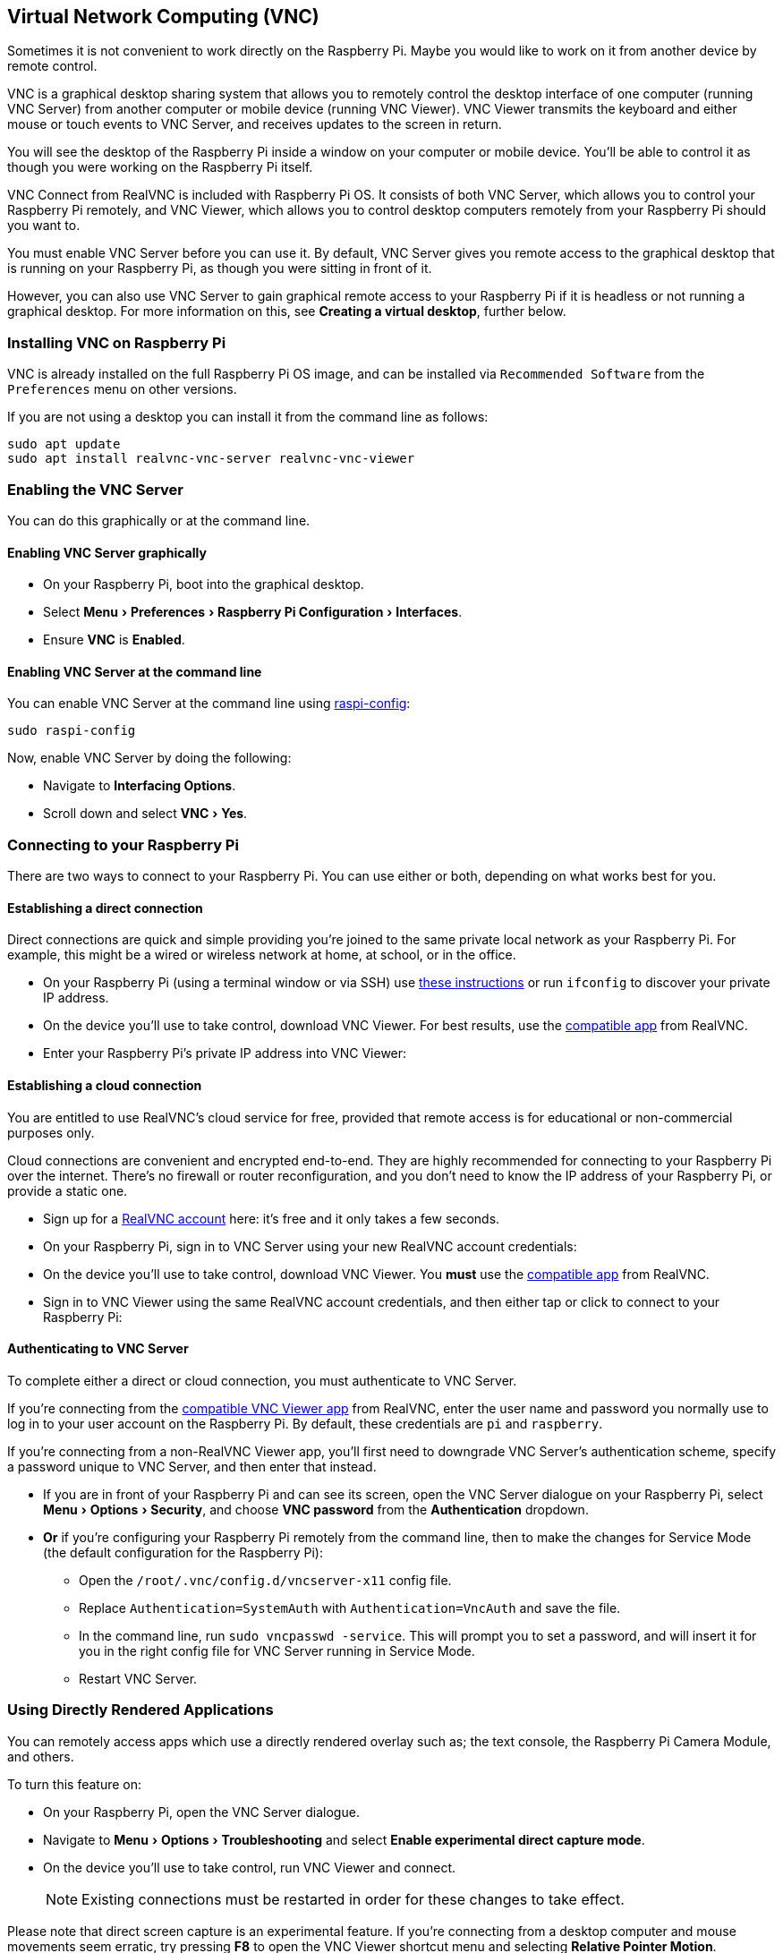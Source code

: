 [[vnc]]
== Virtual Network Computing (VNC)
:experimental:

Sometimes it is not convenient to work directly on the Raspberry Pi. Maybe you would like to work on it from another device by remote control.

VNC is a graphical desktop sharing system that allows you to remotely control the desktop interface of one computer (running VNC Server) from another computer or mobile device (running VNC Viewer). VNC Viewer transmits the keyboard and either mouse or touch events to VNC Server, and receives updates to the screen in return.

You will see the desktop of the Raspberry Pi inside a window on your computer or mobile device. You'll be able to control it as though you were working on the Raspberry Pi itself.

VNC Connect from RealVNC is included with Raspberry Pi OS. It consists of both VNC Server, which allows you to control your Raspberry Pi remotely, and VNC Viewer, which allows you to control desktop computers remotely from your Raspberry Pi should you want to.

You must enable VNC Server before you can use it. By default, VNC Server gives you remote access to the graphical desktop that is running on your Raspberry Pi, as though you were sitting in front of it.

However, you can also use VNC Server to gain graphical remote access to your Raspberry Pi if it is headless or not running a graphical desktop. For more information on this, see *Creating a virtual desktop*, further below.

=== Installing VNC on Raspberry Pi

VNC is already installed on the full Raspberry Pi OS image, and can be installed via `Recommended Software` from the `Preferences` menu on other versions.

If you are not using a desktop you can install it from the command line as follows:

[,bash]
----
sudo apt update
sudo apt install realvnc-vnc-server realvnc-vnc-viewer
----

=== Enabling the VNC Server

You can do this graphically or at the command line.

==== Enabling VNC Server graphically

* On your Raspberry Pi, boot into the graphical desktop.
* Select menu:Menu[Preferences > Raspberry Pi Configuration > Interfaces].
* Ensure *VNC* is *Enabled*.

==== Enabling VNC Server at the command line

You can enable VNC Server at the command line using xref:configuration.adoc#raspi-config[raspi-config]:

[,bash]
----
sudo raspi-config
----

Now, enable VNC Server by doing the following:

* Navigate to *Interfacing Options*.
* Scroll down and select menu:VNC[Yes].

=== Connecting to your Raspberry Pi

There are two ways to connect to your Raspberry Pi. You can use either or both, depending on what works best for you.

==== Establishing a direct connection

Direct connections are quick and simple providing you're joined to the same private local network as your Raspberry Pi. For example, this might be a wired or wireless network at home, at school, or in the office.

* On your Raspberry Pi (using a terminal window or via SSH) use xref:remote-access.adoc#ip-address[these instructions] or run `ifconfig` to discover your private IP address.
* On the device you'll use to take control, download VNC Viewer. For best results, use the https://www.realvnc.com/download/viewer/[compatible app] from RealVNC.
* Enter your Raspberry Pi's private IP address into VNC Viewer:

==== Establishing a cloud connection

You are entitled to use RealVNC's cloud service for free, provided that remote access is for educational or non-commercial purposes only.

Cloud connections are convenient and encrypted end-to-end. They are highly recommended for connecting to your Raspberry Pi over the internet. There's no firewall or router reconfiguration, and you don't need to know the IP address of your Raspberry Pi, or provide a static one.

* Sign up for a https://www.realvnc.com/raspberrypi/#sign-up[RealVNC account] here: it's free and it only takes a few seconds.
* On your Raspberry Pi, sign in to VNC Server using your new RealVNC account credentials:
* On the device you'll use to take control, download VNC Viewer. You *must* use the https://www.realvnc.com/download/viewer/[compatible app] from RealVNC.
* Sign in to VNC Viewer using the same RealVNC account credentials, and then either tap or click to connect to your Raspberry Pi:

==== Authenticating to VNC Server

To complete either a direct or cloud connection, you must authenticate to VNC Server.

If you're connecting from the https://www.realvnc.com/download/viewer/[compatible VNC Viewer app] from RealVNC, enter the user name and password you normally use to log in to your user account on the Raspberry Pi. By default, these credentials are `pi` and `raspberry`.

If you're connecting from a non-RealVNC Viewer app, you'll first need to downgrade VNC Server's authentication scheme, specify a password unique to VNC Server, and then enter that instead.

* If you are in front of your Raspberry Pi and can see its screen, open the VNC Server dialogue on your Raspberry Pi, select menu:Menu[Options > Security], and choose *VNC password* from the *Authentication* dropdown.
* *Or* if you're configuring your Raspberry Pi remotely from the command line, then to make the changes for Service Mode (the default configuration for the Raspberry Pi):
 ** Open the `/root/.vnc/config.d/vncserver-x11` config file.
 ** Replace `Authentication=SystemAuth` with `Authentication=VncAuth` and save the file.
 ** In the command line, run `sudo vncpasswd -service`. This  will prompt you to set a password, and will insert it for you in the right config file for VNC Server running in Service Mode.
 ** Restart VNC Server.

=== Using Directly Rendered Applications

You can remotely access apps which use a directly rendered overlay such as; the text console, the Raspberry Pi Camera Module, and others.

To turn this feature on:

* On your Raspberry Pi, open the VNC Server dialogue.
* Navigate to menu:Menu[Options > Troubleshooting] and select *Enable experimental direct capture mode*.
* On the device you'll use to take control, run VNC Viewer and connect.
+
NOTE: Existing connections must be restarted in order for these changes to take effect.

Please note that direct screen capture is an experimental feature. If you're connecting from a desktop computer and mouse movements seem erratic, try pressing *F8* to open the VNC Viewer shortcut menu and selecting *Relative Pointer Motion*.

=== Creating a Virtual Desktop

If your Raspberry Pi is headless (i.e. not plugged into a monitor) or controlling a robot, it is unlikely to be running a graphical desktop.

VNC Server can create a *virtual desktop* for you, giving you graphical remote access on demand. This virtual desktop exists only in your Raspberry Pi's memory:

To create and connect to a virtual desktop:

* On your Raspberry Pi (using Terminal or via SSH), run `vncserver`. Make note of the IP address/display number that VNC Server will print to your Terminal (e.g. `192.167.5.149:1`).
* On the device you'll use to take control, enter this information into https://www.realvnc.com/download/viewer/[VNC Viewer].

To destroy a virtual desktop, run the following command:

[,bash]
----
vncserver -kill :<display-number>
----

This will also stop any existing connections to this virtual desktop.
